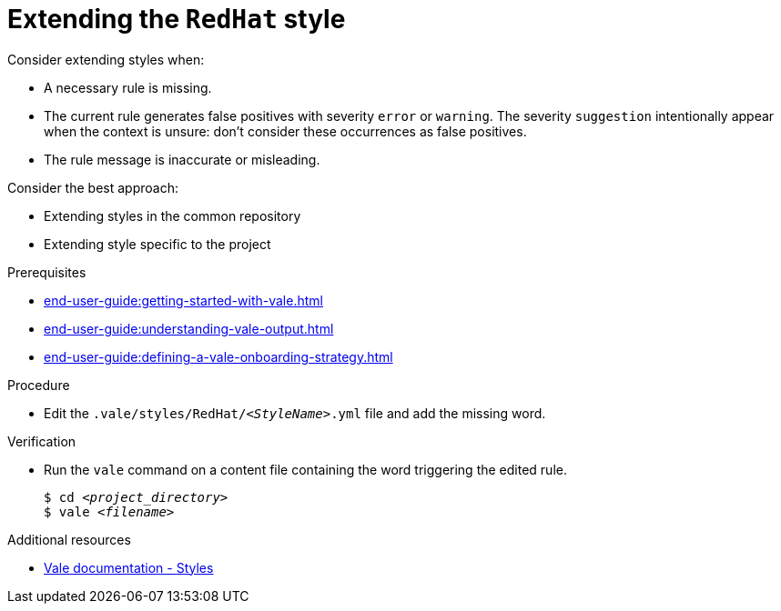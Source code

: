 :_module-type: PROCEDURE

[id="proc_extending-the-redhat-style_{context}"]
= Extending the `RedHat` style

Consider extending styles when:

* A necessary rule is missing.
* The current rule generates false positives with severity `error` or `warning`. The severity `suggestion` intentionally appear when the context is unsure: don't consider these occurrences as false positives.
* The rule message is inaccurate or misleading.


Consider the best approach:

* Extending styles in the common repository
* Extending style specific to the project

.Prerequisites

* xref:end-user-guide:getting-started-with-vale.adoc[]
* xref:end-user-guide:understanding-vale-output.adoc[]
* xref:end-user-guide:defining-a-vale-onboarding-strategy.adoc[]

.Procedure

* Edit the `.vale/styles/RedHat/_<StyleName>_.yml` file and add the missing word. 

.Verification

* Run the `vale` command on a content file containing the word triggering the edited rule.
+
[subs="+quotes,+attributes"]
----
$ cd __<project_directory>__
$ vale __<filename>__
----

.Additional resources

* link:https://docs.errata.ai/vale/styles[Vale documentation - Styles]